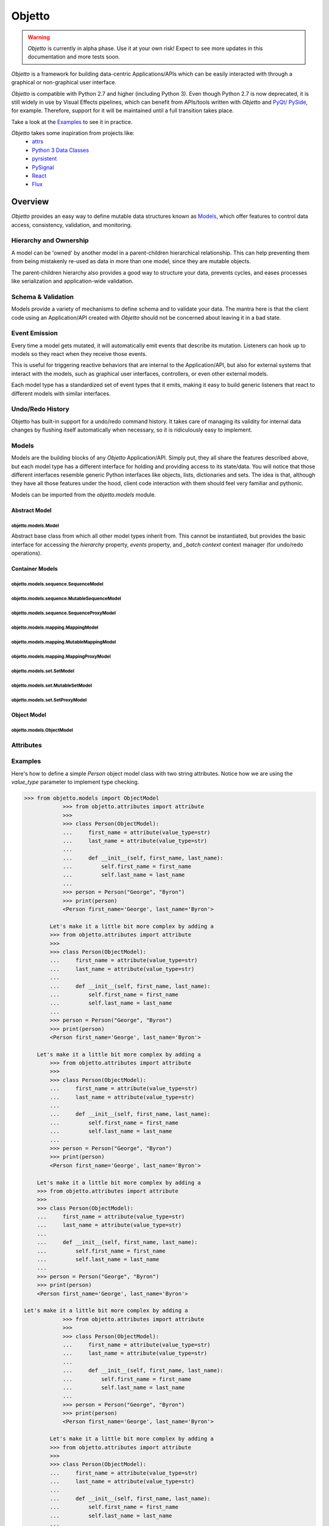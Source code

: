 Objetto
#######

.. warning::
    `Objetto` is currently in alpha phase. Use it at your own risk!
    Expect to see more updates in this documentation and more tests soon.

`Objetto` is a framework for building data-centric Applications/APIs which can be easily
interacted with through a graphical or non-graphical user interface.

`Objetto` is compatible with Python 2.7 and higher (including Python 3).
Even though Python 2.7 is now deprecated, it is still widely in use by Visual Effects
pipelines, which can benefit from APIs/tools written with `Objetto` and
`PyQt <https://riverbankcomputing.com/software/pyqt/intro>`_/
`PySide <https://www.qt.io/qt-for-python>`_, for example. Therefore, support for it will
be maintained until a full transition takes place.

Take a look at the `Examples`_ to see it in practice.

`Objetto` takes some inspiration from projects like:
  - `attrs <https://www.attrs.org/>`_
  - `Python 3 Data Classes <https://docs.python.org/3/library/dataclasses.html>`_
  - `pyrsistent <https://github.com/tobgu/pyrsistent/>`_
  - `PySignal <https://github.com/dgovil/PySignal>`_
  - `React <https://reactjs.org/>`_
  - `Flux <https://facebook.github.io/flux/>`_

Overview
********
`Objetto` provides an easy way to define mutable data structures known as `Models`_,
which offer features to control data access, consistency, validation, and monitoring.

Hierarchy and Ownership
=======================
A model can be 'owned' by another model in a parent-children hierarchical relationship.
This can help preventing them from being mistakenly re-used as data in more than one
model, since they are mutable objects.

The parent-children hierarchy also provides a good way to structure your data, prevents
cycles, and eases processes like serialization and application-wide validation.

Schema & Validation
===================
Models provide a variety of mechanisms to define schema and to validate your data.
The mantra here is that the client code using an Application/API created with `Objetto`
should not be concerned about leaving it in a bad state.

Event Emission
==============
Every time a model gets mutated, it will automatically emit events that describe its
mutation. Listeners can hook up to models so they react when they receive those events.

This is useful for triggering reactive behaviors that are internal to the
Application/API, but also for external systems that interact with the models, such as
graphical user interfaces, controllers, or even other external models.

Each model type has a standardized set of event types that it emits, making it easy
to build generic listeners that react to different models with similar interfaces.

Undo/Redo History
=================
Objetto has built-in support for a undo/redo command history. It takes care of managing
its validity for internal data changes by flushing itself automatically when necessary,
so it is ridiculously easy to implement.

Models
======
Models are the building blocks of any `Objetto` Application/API. Simply put, they all
share the features described above, but each model type has a different interface for
holding and providing access to its state/data. You will notice that those different
interfaces resemble generic Python interfaces like objects, lists, dictionaries and
sets. The idea is that, although they have all those features under the hood, client
code interaction with them should feel very familiar and pythonic.

Models can be imported from the `objetto.models` module.

Abstract Model
--------------

objetto.models.Model
^^^^^^^^^^^^^^^^^^^
Abstract base class from which all other model types inherit from.
This cannot be instantiated, but provides the basic interface for accessing the
`hierarchy` property, `events` property, and `_batch context` context manager
(for undo/redo operations).

Container Models
----------------
objetto.models.sequence.SequenceModel
^^^^^^^^^^^^^^^^^^^^^^^^^^^^^^^^^^^^

objetto.models.sequence.MutableSequenceModel
^^^^^^^^^^^^^^^^^^^^^^^^^^^^^^^^^^^^^^^^^^^

objetto.models.sequence.SequenceProxyModel
^^^^^^^^^^^^^^^^^^^^^^^^^^^^^^^^^^^^^^^^^

objetto.models.mapping.MappingModel
^^^^^^^^^^^^^^^^^^^^^^^^^^^^^^^^^^

objetto.models.mapping.MutableMappingModel
^^^^^^^^^^^^^^^^^^^^^^^^^^^^^^^^^^^^^^^^^

objetto.models.mapping.MappingProxyModel
^^^^^^^^^^^^^^^^^^^^^^^^^^^^^^^^^^^^^^^

objetto.models.set.SetModel
^^^^^^^^^^^^^^^^^^^^^^^^^^

objetto.models.set.MutableSetModel
^^^^^^^^^^^^^^^^^^^^^^^^^^^^^^^^^

objetto.models.set.SetProxyModel
^^^^^^^^^^^^^^^^^^^^^^^^^^^^^^^

Object Model
------------

objetto.models.ObjectModel
^^^^^^^^^^^^^^^^^^^^^^^^^

Attributes
==========


Examples
========
Here's how to define a simple `Person` object model class with two string attributes.
Notice how we are using the `value_type` parameter to implement type checking.

.. code:: python

    >>> from objetto.models import ObjectModel
                >>> from objetto.attributes import attribute
                >>>
                >>> class Person(ObjectModel):
                ...     first_name = attribute(value_type=str)
                ...     last_name = attribute(value_type=str)
                ...
                ...     def __init__(self, first_name, last_name):
                ...         self.first_name = first_name
                ...         self.last_name = last_name
                ...
                >>> person = Person("George", "Byron")
                >>> print(person)
                <Person first_name='George', last_name='Byron'>

            Let's make it a little bit more complex by adding a
            >>> from objetto.attributes import attribute
            >>>
            >>> class Person(ObjectModel):
            ...     first_name = attribute(value_type=str)
            ...     last_name = attribute(value_type=str)
            ...
            ...     def __init__(self, first_name, last_name):
            ...         self.first_name = first_name
            ...         self.last_name = last_name
            ...
            >>> person = Person("George", "Byron")
            >>> print(person)
            <Person first_name='George', last_name='Byron'>

        Let's make it a little bit more complex by adding a
            >>> from objetto.attributes import attribute
            >>>
            >>> class Person(ObjectModel):
            ...     first_name = attribute(value_type=str)
            ...     last_name = attribute(value_type=str)
            ...
            ...     def __init__(self, first_name, last_name):
            ...         self.first_name = first_name
            ...         self.last_name = last_name
            ...
            >>> person = Person("George", "Byron")
            >>> print(person)
            <Person first_name='George', last_name='Byron'>

        Let's make it a little bit more complex by adding a
        >>> from objetto.attributes import attribute
        >>>
        >>> class Person(ObjectModel):
        ...     first_name = attribute(value_type=str)
        ...     last_name = attribute(value_type=str)
        ...
        ...     def __init__(self, first_name, last_name):
        ...         self.first_name = first_name
        ...         self.last_name = last_name
        ...
        >>> person = Person("George", "Byron")
        >>> print(person)
        <Person first_name='George', last_name='Byron'>

    Let's make it a little bit more complex by adding a
                >>> from objetto.attributes import attribute
                >>>
                >>> class Person(ObjectModel):
                ...     first_name = attribute(value_type=str)
                ...     last_name = attribute(value_type=str)
                ...
                ...     def __init__(self, first_name, last_name):
                ...         self.first_name = first_name
                ...         self.last_name = last_name
                ...
                >>> person = Person("George", "Byron")
                >>> print(person)
                <Person first_name='George', last_name='Byron'>

            Let's make it a little bit more complex by adding a
            >>> from objetto.attributes import attribute
            >>>
            >>> class Person(ObjectModel):
            ...     first_name = attribute(value_type=str)
            ...     last_name = attribute(value_type=str)
            ...
            ...     def __init__(self, first_name, last_name):
            ...         self.first_name = first_name
            ...         self.last_name = last_name
            ...
            >>> person = Person("George", "Byron")
            >>> print(person)
            <Person first_name='George', last_name='Byron'>

        Let's make it a little bit more complex by adding a
            >>> from objetto.attributes import attribute
            >>>
            >>> class Person(ObjectModel):
            ...     first_name = attribute(value_type=str)
            ...     last_name = attribute(value_type=str)
            ...
            ...     def __init__(self, first_name, last_name):
            ...         self.first_name = first_name
            ...         self.last_name = last_name
            ...
            >>> person = Person("George", "Byron")
            >>> print(person)
            <Person first_name='George', last_name='Byron'>

        Let's make it a little bit more complex by adding a
        >>> from objetto.attributes import attribute
        >>>
        >>> class Person(ObjectModel):
        ...     first_name = attribute(value_type=str)
        ...     last_name = attribute(value_type=str)
        ...
        ...     def __init__(self, first_name, last_name):
        ...         self.first_name = first_name
        ...         self.last_name = last_name
        ...
        >>> person = Person("George", "Byron")
        >>> print(person)
        <Person first_name='George', last_name='Byron'>

    Let's make it a little bit more complex by adding a
                >>> from objetto.attributes import attribute
                >>>
                >>> class Person(ObjectModel):
                ...     first_name = attribute(value_type=str)
                ...     last_name = attribute(value_type=str)
                ...
                ...     def __init__(self, first_name, last_name):
                ...         self.first_name = first_name
                ...         self.last_name = last_name
                ...
                >>> person = Person("George", "Byron")
                >>> print(person)
                <Person first_name='George', last_name='Byron'>

            Let's make it a little bit more complex by adding a
            >>> from objetto.attributes import attribute
            >>>
            >>> class Person(ObjectModel):
            ...     first_name = attribute(value_type=str)
            ...     last_name = attribute(value_type=str)
            ...
            ...     def __init__(self, first_name, last_name):
            ...         self.first_name = first_name
            ...         self.last_name = last_name
            ...
            >>> person = Person("George", "Byron")
            >>> print(person)
            <Person first_name='George', last_name='Byron'>

        Let's make it a little bit more complex by adding a
            >>> from objetto.attributes import attribute
            >>>
            >>> class Person(ObjectModel):
            ...     first_name = attribute(value_type=str)
            ...     last_name = attribute(value_type=str)
            ...
            ...     def __init__(self, first_name, last_name):
            ...         self.first_name = first_name
            ...         self.last_name = last_name
            ...
            >>> person = Person("George", "Byron")
            >>> print(person)
            <Person first_name='George', last_name='Byron'>

        Let's make it a little bit more complex by adding a
        >>> from objetto.attributes import attribute
        >>>
        >>> class Person(ObjectModel):
        ...     first_name = attribute(value_type=str)
        ...     last_name = attribute(value_type=str)
        ...
        ...     def __init__(self, first_name, last_name):
        ...         self.first_name = first_name
        ...         self.last_name = last_name
        ...
        >>> person = Person("George", "Byron")
        >>> print(person)
        <Person first_name='George', last_name='Byron'>

    Let's make it a little bit more complex by adding a
                >>> from objetto.attributes import attribute
                >>>
                >>> class Person(ObjectModel):
                ...     first_name = attribute(value_type=str)
                ...     last_name = attribute(value_type=str)
                ...
                ...     def __init__(self, first_name, last_name):
                ...         self.first_name = first_name
                ...         self.last_name = last_name
                ...
                >>> person = Person("George", "Byron")
                >>> print(person)
                <Person first_name='George', last_name='Byron'>

            Let's make it a little bit more complex by adding a
            >>> from objetto.attributes import attribute
            >>>
            >>> class Person(ObjectModel):
            ...     first_name = attribute(value_type=str)
            ...     last_name = attribute(value_type=str)
            ...
            ...     def __init__(self, first_name, last_name):
            ...         self.first_name = first_name
            ...         self.last_name = last_name
            ...
            >>> person = Person("George", "Byron")
            >>> print(person)
            <Person first_name='George', last_name='Byron'>

        Let's make it a little bit more complex by adding a
            >>> from objetto.attributes import attribute
            >>>
            >>> class Person(ObjectModel):
            ...     first_name = attribute(value_type=str)
            ...     last_name = attribute(value_type=str)
            ...
            ...     def __init__(self, first_name, last_name):
            ...         self.first_name = first_name
            ...         self.last_name = last_name
            ...
            >>> person = Person("George", "Byron")
            >>> print(person)
            <Person first_name='George', last_name='Byron'>

        Let's make it a little bit more complex by adding a
        >>> from objetto.attributes import attribute
        >>>
        >>> class Person(ObjectModel):
        ...     first_name = attribute(value_type=str)
        ...     last_name = attribute(value_type=str)
        ...
        ...     def __init__(self, first_name, last_name):
        ...         self.first_name = first_name
        ...         self.last_name = last_name
        ...
        >>> person = Person("George", "Byron")
        >>> print(person)
        <Person first_name='George', last_name='Byron'>

    Let's make it a little bit more complex by adding a
                >>> from objetto.attributes import attribute
                >>>
                >>> class Person(ObjectModel):
                ...     first_name = attribute(value_type=str)
                ...     last_name = attribute(value_type=str)
                ...
                ...     def __init__(self, first_name, last_name):
                ...         self.first_name = first_name
                ...         self.last_name = last_name
                ...
                >>> person = Person("George", "Byron")
                >>> print(person)
                <Person first_name='George', last_name='Byron'>

            Let's make it a little bit more complex by adding a
            >>> from objetto.attributes import attribute
            >>>
            >>> class Person(ObjectModel):
            ...     first_name = attribute(value_type=str)
            ...     last_name = attribute(value_type=str)
            ...
            ...     def __init__(self, first_name, last_name):
            ...         self.first_name = first_name
            ...         self.last_name = last_name
            ...
            >>> person = Person("George", "Byron")
            >>> print(person)
            <Person first_name='George', last_name='Byron'>

        Let's make it a little bit more complex by adding a
            >>> from objetto.attributes import attribute
            >>>
            >>> class Person(ObjectModel):
            ...     first_name = attribute(value_type=str)
            ...     last_name = attribute(value_type=str)
            ...
            ...     def __init__(self, first_name, last_name):
            ...         self.first_name = first_name
            ...         self.last_name = last_name
            ...
            >>> person = Person("George", "Byron")
            >>> print(person)
            <Person first_name='George', last_name='Byron'>

        Let's make it a little bit more complex by adding a
        >>> from objetto.attributes import attribute
        >>>
        >>> class Person(ObjectModel):
        ...     first_name = attribute(value_type=str)
        ...     last_name = attribute(value_type=str)
        ...
        ...     def __init__(self, first_name, last_name):
        ...         self.first_name = first_name
        ...         self.last_name = last_name
        ...
        >>> person = Person("George", "Byron")
        >>> print(person)
        <Person first_name='George', last_name='Byron'>

    Let's make it a little bit more complex by adding a
                >>> from objetto.attributes import attribute
                >>>
                >>> class Person(ObjectModel):
                ...     first_name = attribute(value_type=str)
                ...     last_name = attribute(value_type=str)
                ...
                ...     def __init__(self, first_name, last_name):
                ...         self.first_name = first_name
                ...         self.last_name = last_name
                ...
                >>> person = Person("George", "Byron")
                >>> print(person)
                <Person first_name='George', last_name='Byron'>

            Let's make it a little bit more complex by adding a
            >>> from objetto.attributes import attribute
            >>>
            >>> class Person(ObjectModel):
            ...     first_name = attribute(value_type=str)
            ...     last_name = attribute(value_type=str)
            ...
            ...     def __init__(self, first_name, last_name):
            ...         self.first_name = first_name
            ...         self.last_name = last_name
            ...
            >>> person = Person("George", "Byron")
            >>> print(person)
            <Person first_name='George', last_name='Byron'>

        Let's make it a little bit more complex by adding a
            >>> from objetto.attributes import attribute
            >>>
            >>> class Person(ObjectModel):
            ...     first_name = attribute(value_type=str)
            ...     last_name = attribute(value_type=str)
            ...
            ...     def __init__(self, first_name, last_name):
            ...         self.first_name = first_name
            ...         self.last_name = last_name
            ...
            >>> person = Person("George", "Byron")
            >>> print(person)
            <Person first_name='George', last_name='Byron'>

        Let's make it a little bit more complex by adding a
        >>> from objetto.attributes import attribute
        >>>
        >>> class Person(ObjectModel):
        ...     first_name = attribute(value_type=str)
        ...     last_name = attribute(value_type=str)
        ...
        ...     def __init__(self, first_name, last_name):
        ...         self.first_name = first_name
        ...         self.last_name = last_name
        ...
        >>> person = Person("George", "Byron")
        >>> print(person)
        <Person first_name='George', last_name='Byron'>

    Let's make it a little bit more complex by adding a
                >>> from objetto.attributes import attribute
                >>>
                >>> class Person(ObjectModel):
                ...     first_name = attribute(value_type=str)
                ...     last_name = attribute(value_type=str)
                ...
                ...     def __init__(self, first_name, last_name):
                ...         self.first_name = first_name
                ...         self.last_name = last_name
                ...
                >>> person = Person("George", "Byron")
                >>> print(person)
                <Person first_name='George', last_name='Byron'>

            Let's make it a little bit more complex by adding a
            >>> from objetto.attributes import attribute
            >>>
            >>> class Person(ObjectModel):
            ...     first_name = attribute(value_type=str)
            ...     last_name = attribute(value_type=str)
            ...
            ...     def __init__(self, first_name, last_name):
            ...         self.first_name = first_name
            ...         self.last_name = last_name
            ...
            >>> person = Person("George", "Byron")
            >>> print(person)
            <Person first_name='George', last_name='Byron'>

        Let's make it a little bit more complex by adding a
            >>> from objetto.attributes import attribute
            >>>
            >>> class Person(ObjectModel):
            ...     first_name = attribute(value_type=str)
            ...     last_name = attribute(value_type=str)
            ...
            ...     def __init__(self, first_name, last_name):
            ...         self.first_name = first_name
            ...         self.last_name = last_name
            ...
            >>> person = Person("George", "Byron")
            >>> print(person)
            <Person first_name='George', last_name='Byron'>

        Let's make it a little bit more complex by adding a
        >>> from objetto.attributes import attribute
        >>>
        >>> class Person(ObjectModel):
        ...     first_name = attribute(value_type=str)
        ...     last_name = attribute(value_type=str)
        ...
        ...     def __init__(self, first_name, last_name):
        ...         self.first_name = first_name
        ...         self.last_name = last_name
        ...
        >>> person = Person("George", "Byron")
        >>> print(person)
        <Person first_name='George', last_name='Byron'>

    Let's make it a little bit more complex by adding a
            >>> from objetto.attributes import attribute
            >>>
            >>> class Person(ObjectModel):
            ...     first_name = attribute(value_type=str)
            ...     last_name = attribute(value_type=str)
            ...
            ...     def __init__(self, first_name, last_name):
            ...         self.first_name = first_name
            ...         self.last_name = last_name
            ...
            >>> person = Person("George", "Byron")
            >>> print(person)
            <Person first_name='George', last_name='Byron'>

        Let's make it a little bit more complex by adding a
        >>> from objetto.attributes import attribute
        >>>
        >>> class Person(ObjectModel):
        ...     first_name = attribute(value_type=str)
        ...     last_name = attribute(value_type=str)
        ...
        ...     def __init__(self, first_name, last_name):
        ...         self.first_name = first_name
        ...         self.last_name = last_name
        ...
        >>> person = Person("George", "Byron")
        >>> print(person)
        <Person first_name='George', last_name='Byron'>

    Let's make it a little bit more complex by adding a
        >>> from objetto.attributes import attribute
        >>>
        >>> class Person(ObjectModel):
        ...     first_name = attribute(value_type=str)
        ...     last_name = attribute(value_type=str)
        ...
        ...     def __init__(self, first_name, last_name):
        ...         self.first_name = first_name
        ...         self.last_name = last_name
        ...
        >>> person = Person("George", "Byron")
        >>> print(person)
        <Person first_name='George', last_name='Byron'>

    Let's make it a little bit more complex by adding a
    >>> from objetto.attributes import attribute
    >>>
    >>> class Person(ObjectModel):
    ...     first_name = attribute(value_type=str)
    ...     last_name = attribute(value_type=str)
    ...
    ...     def __init__(self, first_name, last_name):
    ...         self.first_name = first_name
    ...         self.last_name = last_name
    ...
    >>> person = Person("George", "Byron")
    >>> print(person)
    <Person first_name='George', last_name='Byron'>

Let's make it a little bit more complex by adding a `full_name` delegated attribute and
a regex validation `value_factory` for `first_name` and `last_name` attributes.

.. code:: python

    >>> from objetto.models import ObjectModel
                >>> from objetto.attributes import attribute, constant_attribute, dependencies
                >>> from objetto.factories import regex_match
                >>>
                >>> NAME_REGEX = r"^[A-Z][a-zA-Z]*$"
                >>>
                >>> class Person(ObjectModel):
                ...     first_name = attribute(value_factory=regex_match(NAME_REGEX))
                ...     last_name = attribute(value_factory=regex_match(NAME_REGEX))
                ...     full_name = attribute(value_type=str, delegated=True)
                ...
                ...     @full_name.getter
                ...     @dependencies(gets=(first_name, last_name))
                ...     def full_name(self):
                ...         return " ".join((self.first_name, self.last_name))
                ...
                ...     @full_name.setter
                ...     @dependencies(sets=(first_name, last_name))
                ...     def full_name(self, full_name):
                ...         self.first_name, self.last_name = full_name.split()
                ...
                ...     def __init__(self, full_name):
                ...         self.full_name = full_name
                ...
                >>> person = Person("George Byron")
                >>> print(person)
                <Person first_name='George', full_name='George Byron', last_name='Byron'>
                >>>
                >>> person.first_name = "Ada"
                >>> print(person)
                <Person first_name='Ada', full_name='Ada Byron', last_name='Byron'>
                >>>
                >>> person.full_name = "Ada Lovelace"
                >>> print(person)
                <Person first_name='Ada', full_name='Ada Lovelace', last_name='Lovelace'>

            Now, let's start creating a hierarchy of models by creating the class
            >>> from objetto.attributes import attribute, constant_attribute, dependencies
            >>> from objetto.factories import regex_match
            >>>
            >>> NAME_REGEX = r"^[A-Z][a-zA-Z]*$"
            >>>
            >>> class Person(ObjectModel):
            ...     first_name = attribute(value_factory=regex_match(NAME_REGEX))
            ...     last_name = attribute(value_factory=regex_match(NAME_REGEX))
            ...     full_name = attribute(value_type=str, delegated=True)
            ...
            ...     @full_name.getter
            ...     @dependencies(gets=(first_name, last_name))
            ...     def full_name(self):
            ...         return " ".join((self.first_name, self.last_name))
            ...
            ...     @full_name.setter
            ...     @dependencies(sets=(first_name, last_name))
            ...     def full_name(self, full_name):
            ...         self.first_name, self.last_name = full_name.split()
            ...
            ...     def __init__(self, full_name):
            ...         self.full_name = full_name
            ...
            >>> person = Person("George Byron")
            >>> print(person)
            <Person first_name='George', full_name='George Byron', last_name='Byron'>
            >>>
            >>> person.first_name = "Ada"
            >>> print(person)
            <Person first_name='Ada', full_name='Ada Byron', last_name='Byron'>
            >>>
            >>> person.full_name = "Ada Lovelace"
            >>> print(person)
            <Person first_name='Ada', full_name='Ada Lovelace', last_name='Lovelace'>

        Now, let's start creating a hierarchy of models by creating the class
            >>> from objetto.attributes import attribute, constant_attribute, dependencies
            >>> from objetto.factories import regex_match
            >>>
            >>> NAME_REGEX = r"^[A-Z][a-zA-Z]*$"
            >>>
            >>> class Person(ObjectModel):
            ...     first_name = attribute(value_factory=regex_match(NAME_REGEX))
            ...     last_name = attribute(value_factory=regex_match(NAME_REGEX))
            ...     full_name = attribute(value_type=str, delegated=True)
            ...
            ...     @full_name.getter
            ...     @dependencies(gets=(first_name, last_name))
            ...     def full_name(self):
            ...         return " ".join((self.first_name, self.last_name))
            ...
            ...     @full_name.setter
            ...     @dependencies(sets=(first_name, last_name))
            ...     def full_name(self, full_name):
            ...         self.first_name, self.last_name = full_name.split()
            ...
            ...     def __init__(self, full_name):
            ...         self.full_name = full_name
            ...
            >>> person = Person("George Byron")
            >>> print(person)
            <Person first_name='George', full_name='George Byron', last_name='Byron'>
            >>>
            >>> person.first_name = "Ada"
            >>> print(person)
            <Person first_name='Ada', full_name='Ada Byron', last_name='Byron'>
            >>>
            >>> person.full_name = "Ada Lovelace"
            >>> print(person)
            <Person first_name='Ada', full_name='Ada Lovelace', last_name='Lovelace'>

        Now, let's start creating a hierarchy of models by creating the class
        >>> from objetto.attributes import attribute, constant_attribute, dependencies
        >>> from objetto.factories import regex_match
        >>>
        >>> NAME_REGEX = r"^[A-Z][a-zA-Z]*$"
        >>>
        >>> class Person(ObjectModel):
        ...     first_name = attribute(value_factory=regex_match(NAME_REGEX))
        ...     last_name = attribute(value_factory=regex_match(NAME_REGEX))
        ...     full_name = attribute(value_type=str, delegated=True)
        ...
        ...     @full_name.getter
        ...     @dependencies(gets=(first_name, last_name))
        ...     def full_name(self):
        ...         return " ".join((self.first_name, self.last_name))
        ...
        ...     @full_name.setter
        ...     @dependencies(sets=(first_name, last_name))
        ...     def full_name(self, full_name):
        ...         self.first_name, self.last_name = full_name.split()
        ...
        ...     def __init__(self, full_name):
        ...         self.full_name = full_name
        ...
        >>> person = Person("George Byron")
        >>> print(person)
        <Person first_name='George', full_name='George Byron', last_name='Byron'>
        >>>
        >>> person.first_name = "Ada"
        >>> print(person)
        <Person first_name='Ada', full_name='Ada Byron', last_name='Byron'>
        >>>
        >>> person.full_name = "Ada Lovelace"
        >>> print(person)
        <Person first_name='Ada', full_name='Ada Lovelace', last_name='Lovelace'>

    Now, let's start creating a hierarchy of models by creating the class
                >>> from objetto.attributes import attribute, constant_attribute, dependencies
                >>> from objetto.factories import regex_match
                >>>
                >>> NAME_REGEX = r"^[A-Z][a-zA-Z]*$"
                >>>
                >>> class Person(ObjectModel):
                ...     first_name = attribute(value_factory=regex_match(NAME_REGEX))
                ...     last_name = attribute(value_factory=regex_match(NAME_REGEX))
                ...     full_name = attribute(value_type=str, delegated=True)
                ...
                ...     @full_name.getter
                ...     @dependencies(gets=(first_name, last_name))
                ...     def full_name(self):
                ...         return " ".join((self.first_name, self.last_name))
                ...
                ...     @full_name.setter
                ...     @dependencies(sets=(first_name, last_name))
                ...     def full_name(self, full_name):
                ...         self.first_name, self.last_name = full_name.split()
                ...
                ...     def __init__(self, full_name):
                ...         self.full_name = full_name
                ...
                >>> person = Person("George Byron")
                >>> print(person)
                <Person first_name='George', full_name='George Byron', last_name='Byron'>
                >>>
                >>> person.first_name = "Ada"
                >>> print(person)
                <Person first_name='Ada', full_name='Ada Byron', last_name='Byron'>
                >>>
                >>> person.full_name = "Ada Lovelace"
                >>> print(person)
                <Person first_name='Ada', full_name='Ada Lovelace', last_name='Lovelace'>

            Now, let's start creating a hierarchy of models by creating the class
            >>> from objetto.attributes import attribute, constant_attribute, dependencies
            >>> from objetto.factories import regex_match
            >>>
            >>> NAME_REGEX = r"^[A-Z][a-zA-Z]*$"
            >>>
            >>> class Person(ObjectModel):
            ...     first_name = attribute(value_factory=regex_match(NAME_REGEX))
            ...     last_name = attribute(value_factory=regex_match(NAME_REGEX))
            ...     full_name = attribute(value_type=str, delegated=True)
            ...
            ...     @full_name.getter
            ...     @dependencies(gets=(first_name, last_name))
            ...     def full_name(self):
            ...         return " ".join((self.first_name, self.last_name))
            ...
            ...     @full_name.setter
            ...     @dependencies(sets=(first_name, last_name))
            ...     def full_name(self, full_name):
            ...         self.first_name, self.last_name = full_name.split()
            ...
            ...     def __init__(self, full_name):
            ...         self.full_name = full_name
            ...
            >>> person = Person("George Byron")
            >>> print(person)
            <Person first_name='George', full_name='George Byron', last_name='Byron'>
            >>>
            >>> person.first_name = "Ada"
            >>> print(person)
            <Person first_name='Ada', full_name='Ada Byron', last_name='Byron'>
            >>>
            >>> person.full_name = "Ada Lovelace"
            >>> print(person)
            <Person first_name='Ada', full_name='Ada Lovelace', last_name='Lovelace'>

        Now, let's start creating a hierarchy of models by creating the class
            >>> from objetto.attributes import attribute, constant_attribute, dependencies
            >>> from objetto.factories import regex_match
            >>>
            >>> NAME_REGEX = r"^[A-Z][a-zA-Z]*$"
            >>>
            >>> class Person(ObjectModel):
            ...     first_name = attribute(value_factory=regex_match(NAME_REGEX))
            ...     last_name = attribute(value_factory=regex_match(NAME_REGEX))
            ...     full_name = attribute(value_type=str, delegated=True)
            ...
            ...     @full_name.getter
            ...     @dependencies(gets=(first_name, last_name))
            ...     def full_name(self):
            ...         return " ".join((self.first_name, self.last_name))
            ...
            ...     @full_name.setter
            ...     @dependencies(sets=(first_name, last_name))
            ...     def full_name(self, full_name):
            ...         self.first_name, self.last_name = full_name.split()
            ...
            ...     def __init__(self, full_name):
            ...         self.full_name = full_name
            ...
            >>> person = Person("George Byron")
            >>> print(person)
            <Person first_name='George', full_name='George Byron', last_name='Byron'>
            >>>
            >>> person.first_name = "Ada"
            >>> print(person)
            <Person first_name='Ada', full_name='Ada Byron', last_name='Byron'>
            >>>
            >>> person.full_name = "Ada Lovelace"
            >>> print(person)
            <Person first_name='Ada', full_name='Ada Lovelace', last_name='Lovelace'>

        Now, let's start creating a hierarchy of models by creating the class
        >>> from objetto.attributes import attribute, constant_attribute, dependencies
        >>> from objetto.factories import regex_match
        >>>
        >>> NAME_REGEX = r"^[A-Z][a-zA-Z]*$"
        >>>
        >>> class Person(ObjectModel):
        ...     first_name = attribute(value_factory=regex_match(NAME_REGEX))
        ...     last_name = attribute(value_factory=regex_match(NAME_REGEX))
        ...     full_name = attribute(value_type=str, delegated=True)
        ...
        ...     @full_name.getter
        ...     @dependencies(gets=(first_name, last_name))
        ...     def full_name(self):
        ...         return " ".join((self.first_name, self.last_name))
        ...
        ...     @full_name.setter
        ...     @dependencies(sets=(first_name, last_name))
        ...     def full_name(self, full_name):
        ...         self.first_name, self.last_name = full_name.split()
        ...
        ...     def __init__(self, full_name):
        ...         self.full_name = full_name
        ...
        >>> person = Person("George Byron")
        >>> print(person)
        <Person first_name='George', full_name='George Byron', last_name='Byron'>
        >>>
        >>> person.first_name = "Ada"
        >>> print(person)
        <Person first_name='Ada', full_name='Ada Byron', last_name='Byron'>
        >>>
        >>> person.full_name = "Ada Lovelace"
        >>> print(person)
        <Person first_name='Ada', full_name='Ada Lovelace', last_name='Lovelace'>

    Now, let's start creating a hierarchy of models by creating the class
                >>> from objetto.attributes import attribute, constant_attribute, dependencies
                >>> from objetto.factories import regex_match
                >>>
                >>> NAME_REGEX = r"^[A-Z][a-zA-Z]*$"
                >>>
                >>> class Person(ObjectModel):
                ...     first_name = attribute(value_factory=regex_match(NAME_REGEX))
                ...     last_name = attribute(value_factory=regex_match(NAME_REGEX))
                ...     full_name = attribute(value_type=str, delegated=True)
                ...
                ...     @full_name.getter
                ...     @dependencies(gets=(first_name, last_name))
                ...     def full_name(self):
                ...         return " ".join((self.first_name, self.last_name))
                ...
                ...     @full_name.setter
                ...     @dependencies(sets=(first_name, last_name))
                ...     def full_name(self, full_name):
                ...         self.first_name, self.last_name = full_name.split()
                ...
                ...     def __init__(self, full_name):
                ...         self.full_name = full_name
                ...
                >>> person = Person("George Byron")
                >>> print(person)
                <Person first_name='George', full_name='George Byron', last_name='Byron'>
                >>>
                >>> person.first_name = "Ada"
                >>> print(person)
                <Person first_name='Ada', full_name='Ada Byron', last_name='Byron'>
                >>>
                >>> person.full_name = "Ada Lovelace"
                >>> print(person)
                <Person first_name='Ada', full_name='Ada Lovelace', last_name='Lovelace'>

            Now, let's start creating a hierarchy of models by creating the class
            >>> from objetto.attributes import attribute, constant_attribute, dependencies
            >>> from objetto.factories import regex_match
            >>>
            >>> NAME_REGEX = r"^[A-Z][a-zA-Z]*$"
            >>>
            >>> class Person(ObjectModel):
            ...     first_name = attribute(value_factory=regex_match(NAME_REGEX))
            ...     last_name = attribute(value_factory=regex_match(NAME_REGEX))
            ...     full_name = attribute(value_type=str, delegated=True)
            ...
            ...     @full_name.getter
            ...     @dependencies(gets=(first_name, last_name))
            ...     def full_name(self):
            ...         return " ".join((self.first_name, self.last_name))
            ...
            ...     @full_name.setter
            ...     @dependencies(sets=(first_name, last_name))
            ...     def full_name(self, full_name):
            ...         self.first_name, self.last_name = full_name.split()
            ...
            ...     def __init__(self, full_name):
            ...         self.full_name = full_name
            ...
            >>> person = Person("George Byron")
            >>> print(person)
            <Person first_name='George', full_name='George Byron', last_name='Byron'>
            >>>
            >>> person.first_name = "Ada"
            >>> print(person)
            <Person first_name='Ada', full_name='Ada Byron', last_name='Byron'>
            >>>
            >>> person.full_name = "Ada Lovelace"
            >>> print(person)
            <Person first_name='Ada', full_name='Ada Lovelace', last_name='Lovelace'>

        Now, let's start creating a hierarchy of models by creating the class
            >>> from objetto.attributes import attribute, constant_attribute, dependencies
            >>> from objetto.factories import regex_match
            >>>
            >>> NAME_REGEX = r"^[A-Z][a-zA-Z]*$"
            >>>
            >>> class Person(ObjectModel):
            ...     first_name = attribute(value_factory=regex_match(NAME_REGEX))
            ...     last_name = attribute(value_factory=regex_match(NAME_REGEX))
            ...     full_name = attribute(value_type=str, delegated=True)
            ...
            ...     @full_name.getter
            ...     @dependencies(gets=(first_name, last_name))
            ...     def full_name(self):
            ...         return " ".join((self.first_name, self.last_name))
            ...
            ...     @full_name.setter
            ...     @dependencies(sets=(first_name, last_name))
            ...     def full_name(self, full_name):
            ...         self.first_name, self.last_name = full_name.split()
            ...
            ...     def __init__(self, full_name):
            ...         self.full_name = full_name
            ...
            >>> person = Person("George Byron")
            >>> print(person)
            <Person first_name='George', full_name='George Byron', last_name='Byron'>
            >>>
            >>> person.first_name = "Ada"
            >>> print(person)
            <Person first_name='Ada', full_name='Ada Byron', last_name='Byron'>
            >>>
            >>> person.full_name = "Ada Lovelace"
            >>> print(person)
            <Person first_name='Ada', full_name='Ada Lovelace', last_name='Lovelace'>

        Now, let's start creating a hierarchy of models by creating the class
        >>> from objetto.attributes import attribute, constant_attribute, dependencies
        >>> from objetto.factories import regex_match
        >>>
        >>> NAME_REGEX = r"^[A-Z][a-zA-Z]*$"
        >>>
        >>> class Person(ObjectModel):
        ...     first_name = attribute(value_factory=regex_match(NAME_REGEX))
        ...     last_name = attribute(value_factory=regex_match(NAME_REGEX))
        ...     full_name = attribute(value_type=str, delegated=True)
        ...
        ...     @full_name.getter
        ...     @dependencies(gets=(first_name, last_name))
        ...     def full_name(self):
        ...         return " ".join((self.first_name, self.last_name))
        ...
        ...     @full_name.setter
        ...     @dependencies(sets=(first_name, last_name))
        ...     def full_name(self, full_name):
        ...         self.first_name, self.last_name = full_name.split()
        ...
        ...     def __init__(self, full_name):
        ...         self.full_name = full_name
        ...
        >>> person = Person("George Byron")
        >>> print(person)
        <Person first_name='George', full_name='George Byron', last_name='Byron'>
        >>>
        >>> person.first_name = "Ada"
        >>> print(person)
        <Person first_name='Ada', full_name='Ada Byron', last_name='Byron'>
        >>>
        >>> person.full_name = "Ada Lovelace"
        >>> print(person)
        <Person first_name='Ada', full_name='Ada Lovelace', last_name='Lovelace'>

    Now, let's start creating a hierarchy of models by creating the class
                >>> from objetto.attributes import attribute, constant_attribute, dependencies
                >>> from objetto.factories import regex_match
                >>>
                >>> NAME_REGEX = r"^[A-Z][a-zA-Z]*$"
                >>>
                >>> class Person(ObjectModel):
                ...     first_name = attribute(value_factory=regex_match(NAME_REGEX))
                ...     last_name = attribute(value_factory=regex_match(NAME_REGEX))
                ...     full_name = attribute(value_type=str, delegated=True)
                ...
                ...     @full_name.getter
                ...     @dependencies(gets=(first_name, last_name))
                ...     def full_name(self):
                ...         return " ".join((self.first_name, self.last_name))
                ...
                ...     @full_name.setter
                ...     @dependencies(sets=(first_name, last_name))
                ...     def full_name(self, full_name):
                ...         self.first_name, self.last_name = full_name.split()
                ...
                ...     def __init__(self, full_name):
                ...         self.full_name = full_name
                ...
                >>> person = Person("George Byron")
                >>> print(person)
                <Person first_name='George', full_name='George Byron', last_name='Byron'>
                >>>
                >>> person.first_name = "Ada"
                >>> print(person)
                <Person first_name='Ada', full_name='Ada Byron', last_name='Byron'>
                >>>
                >>> person.full_name = "Ada Lovelace"
                >>> print(person)
                <Person first_name='Ada', full_name='Ada Lovelace', last_name='Lovelace'>

            Now, let's start creating a hierarchy of models by creating the class
            >>> from objetto.attributes import attribute, constant_attribute, dependencies
            >>> from objetto.factories import regex_match
            >>>
            >>> NAME_REGEX = r"^[A-Z][a-zA-Z]*$"
            >>>
            >>> class Person(ObjectModel):
            ...     first_name = attribute(value_factory=regex_match(NAME_REGEX))
            ...     last_name = attribute(value_factory=regex_match(NAME_REGEX))
            ...     full_name = attribute(value_type=str, delegated=True)
            ...
            ...     @full_name.getter
            ...     @dependencies(gets=(first_name, last_name))
            ...     def full_name(self):
            ...         return " ".join((self.first_name, self.last_name))
            ...
            ...     @full_name.setter
            ...     @dependencies(sets=(first_name, last_name))
            ...     def full_name(self, full_name):
            ...         self.first_name, self.last_name = full_name.split()
            ...
            ...     def __init__(self, full_name):
            ...         self.full_name = full_name
            ...
            >>> person = Person("George Byron")
            >>> print(person)
            <Person first_name='George', full_name='George Byron', last_name='Byron'>
            >>>
            >>> person.first_name = "Ada"
            >>> print(person)
            <Person first_name='Ada', full_name='Ada Byron', last_name='Byron'>
            >>>
            >>> person.full_name = "Ada Lovelace"
            >>> print(person)
            <Person first_name='Ada', full_name='Ada Lovelace', last_name='Lovelace'>

        Now, let's start creating a hierarchy of models by creating the class
            >>> from objetto.attributes import attribute, constant_attribute, dependencies
            >>> from objetto.factories import regex_match
            >>>
            >>> NAME_REGEX = r"^[A-Z][a-zA-Z]*$"
            >>>
            >>> class Person(ObjectModel):
            ...     first_name = attribute(value_factory=regex_match(NAME_REGEX))
            ...     last_name = attribute(value_factory=regex_match(NAME_REGEX))
            ...     full_name = attribute(value_type=str, delegated=True)
            ...
            ...     @full_name.getter
            ...     @dependencies(gets=(first_name, last_name))
            ...     def full_name(self):
            ...         return " ".join((self.first_name, self.last_name))
            ...
            ...     @full_name.setter
            ...     @dependencies(sets=(first_name, last_name))
            ...     def full_name(self, full_name):
            ...         self.first_name, self.last_name = full_name.split()
            ...
            ...     def __init__(self, full_name):
            ...         self.full_name = full_name
            ...
            >>> person = Person("George Byron")
            >>> print(person)
            <Person first_name='George', full_name='George Byron', last_name='Byron'>
            >>>
            >>> person.first_name = "Ada"
            >>> print(person)
            <Person first_name='Ada', full_name='Ada Byron', last_name='Byron'>
            >>>
            >>> person.full_name = "Ada Lovelace"
            >>> print(person)
            <Person first_name='Ada', full_name='Ada Lovelace', last_name='Lovelace'>

        Now, let's start creating a hierarchy of models by creating the class
        >>> from objetto.attributes import attribute, constant_attribute, dependencies
        >>> from objetto.factories import regex_match
        >>>
        >>> NAME_REGEX = r"^[A-Z][a-zA-Z]*$"
        >>>
        >>> class Person(ObjectModel):
        ...     first_name = attribute(value_factory=regex_match(NAME_REGEX))
        ...     last_name = attribute(value_factory=regex_match(NAME_REGEX))
        ...     full_name = attribute(value_type=str, delegated=True)
        ...
        ...     @full_name.getter
        ...     @dependencies(gets=(first_name, last_name))
        ...     def full_name(self):
        ...         return " ".join((self.first_name, self.last_name))
        ...
        ...     @full_name.setter
        ...     @dependencies(sets=(first_name, last_name))
        ...     def full_name(self, full_name):
        ...         self.first_name, self.last_name = full_name.split()
        ...
        ...     def __init__(self, full_name):
        ...         self.full_name = full_name
        ...
        >>> person = Person("George Byron")
        >>> print(person)
        <Person first_name='George', full_name='George Byron', last_name='Byron'>
        >>>
        >>> person.first_name = "Ada"
        >>> print(person)
        <Person first_name='Ada', full_name='Ada Byron', last_name='Byron'>
        >>>
        >>> person.full_name = "Ada Lovelace"
        >>> print(person)
        <Person first_name='Ada', full_name='Ada Lovelace', last_name='Lovelace'>

    Now, let's start creating a hierarchy of models by creating the class
                >>> from objetto.attributes import attribute, constant_attribute, dependencies
                >>> from objetto.factories import regex_match
                >>>
                >>> NAME_REGEX = r"^[A-Z][a-zA-Z]*$"
                >>>
                >>> class Person(ObjectModel):
                ...     first_name = attribute(value_factory=regex_match(NAME_REGEX))
                ...     last_name = attribute(value_factory=regex_match(NAME_REGEX))
                ...     full_name = attribute(value_type=str, delegated=True)
                ...
                ...     @full_name.getter
                ...     @dependencies(gets=(first_name, last_name))
                ...     def full_name(self):
                ...         return " ".join((self.first_name, self.last_name))
                ...
                ...     @full_name.setter
                ...     @dependencies(sets=(first_name, last_name))
                ...     def full_name(self, full_name):
                ...         self.first_name, self.last_name = full_name.split()
                ...
                ...     def __init__(self, full_name):
                ...         self.full_name = full_name
                ...
                >>> person = Person("George Byron")
                >>> print(person)
                <Person first_name='George', full_name='George Byron', last_name='Byron'>
                >>>
                >>> person.first_name = "Ada"
                >>> print(person)
                <Person first_name='Ada', full_name='Ada Byron', last_name='Byron'>
                >>>
                >>> person.full_name = "Ada Lovelace"
                >>> print(person)
                <Person first_name='Ada', full_name='Ada Lovelace', last_name='Lovelace'>

            Now, let's start creating a hierarchy of models by creating the class
            >>> from objetto.attributes import attribute, constant_attribute, dependencies
            >>> from objetto.factories import regex_match
            >>>
            >>> NAME_REGEX = r"^[A-Z][a-zA-Z]*$"
            >>>
            >>> class Person(ObjectModel):
            ...     first_name = attribute(value_factory=regex_match(NAME_REGEX))
            ...     last_name = attribute(value_factory=regex_match(NAME_REGEX))
            ...     full_name = attribute(value_type=str, delegated=True)
            ...
            ...     @full_name.getter
            ...     @dependencies(gets=(first_name, last_name))
            ...     def full_name(self):
            ...         return " ".join((self.first_name, self.last_name))
            ...
            ...     @full_name.setter
            ...     @dependencies(sets=(first_name, last_name))
            ...     def full_name(self, full_name):
            ...         self.first_name, self.last_name = full_name.split()
            ...
            ...     def __init__(self, full_name):
            ...         self.full_name = full_name
            ...
            >>> person = Person("George Byron")
            >>> print(person)
            <Person first_name='George', full_name='George Byron', last_name='Byron'>
            >>>
            >>> person.first_name = "Ada"
            >>> print(person)
            <Person first_name='Ada', full_name='Ada Byron', last_name='Byron'>
            >>>
            >>> person.full_name = "Ada Lovelace"
            >>> print(person)
            <Person first_name='Ada', full_name='Ada Lovelace', last_name='Lovelace'>

        Now, let's start creating a hierarchy of models by creating the class
            >>> from objetto.attributes import attribute, constant_attribute, dependencies
            >>> from objetto.factories import regex_match
            >>>
            >>> NAME_REGEX = r"^[A-Z][a-zA-Z]*$"
            >>>
            >>> class Person(ObjectModel):
            ...     first_name = attribute(value_factory=regex_match(NAME_REGEX))
            ...     last_name = attribute(value_factory=regex_match(NAME_REGEX))
            ...     full_name = attribute(value_type=str, delegated=True)
            ...
            ...     @full_name.getter
            ...     @dependencies(gets=(first_name, last_name))
            ...     def full_name(self):
            ...         return " ".join((self.first_name, self.last_name))
            ...
            ...     @full_name.setter
            ...     @dependencies(sets=(first_name, last_name))
            ...     def full_name(self, full_name):
            ...         self.first_name, self.last_name = full_name.split()
            ...
            ...     def __init__(self, full_name):
            ...         self.full_name = full_name
            ...
            >>> person = Person("George Byron")
            >>> print(person)
            <Person first_name='George', full_name='George Byron', last_name='Byron'>
            >>>
            >>> person.first_name = "Ada"
            >>> print(person)
            <Person first_name='Ada', full_name='Ada Byron', last_name='Byron'>
            >>>
            >>> person.full_name = "Ada Lovelace"
            >>> print(person)
            <Person first_name='Ada', full_name='Ada Lovelace', last_name='Lovelace'>

        Now, let's start creating a hierarchy of models by creating the class
        >>> from objetto.attributes import attribute, constant_attribute, dependencies
        >>> from objetto.factories import regex_match
        >>>
        >>> NAME_REGEX = r"^[A-Z][a-zA-Z]*$"
        >>>
        >>> class Person(ObjectModel):
        ...     first_name = attribute(value_factory=regex_match(NAME_REGEX))
        ...     last_name = attribute(value_factory=regex_match(NAME_REGEX))
        ...     full_name = attribute(value_type=str, delegated=True)
        ...
        ...     @full_name.getter
        ...     @dependencies(gets=(first_name, last_name))
        ...     def full_name(self):
        ...         return " ".join((self.first_name, self.last_name))
        ...
        ...     @full_name.setter
        ...     @dependencies(sets=(first_name, last_name))
        ...     def full_name(self, full_name):
        ...         self.first_name, self.last_name = full_name.split()
        ...
        ...     def __init__(self, full_name):
        ...         self.full_name = full_name
        ...
        >>> person = Person("George Byron")
        >>> print(person)
        <Person first_name='George', full_name='George Byron', last_name='Byron'>
        >>>
        >>> person.first_name = "Ada"
        >>> print(person)
        <Person first_name='Ada', full_name='Ada Byron', last_name='Byron'>
        >>>
        >>> person.full_name = "Ada Lovelace"
        >>> print(person)
        <Person first_name='Ada', full_name='Ada Lovelace', last_name='Lovelace'>

    Now, let's start creating a hierarchy of models by creating the class
                >>> from objetto.attributes import attribute, constant_attribute, dependencies
                >>> from objetto.factories import regex_match
                >>>
                >>> NAME_REGEX = r"^[A-Z][a-zA-Z]*$"
                >>>
                >>> class Person(ObjectModel):
                ...     first_name = attribute(value_factory=regex_match(NAME_REGEX))
                ...     last_name = attribute(value_factory=regex_match(NAME_REGEX))
                ...     full_name = attribute(value_type=str, delegated=True)
                ...
                ...     @full_name.getter
                ...     @dependencies(gets=(first_name, last_name))
                ...     def full_name(self):
                ...         return " ".join((self.first_name, self.last_name))
                ...
                ...     @full_name.setter
                ...     @dependencies(sets=(first_name, last_name))
                ...     def full_name(self, full_name):
                ...         self.first_name, self.last_name = full_name.split()
                ...
                ...     def __init__(self, full_name):
                ...         self.full_name = full_name
                ...
                >>> person = Person("George Byron")
                >>> print(person)
                <Person first_name='George', full_name='George Byron', last_name='Byron'>
                >>>
                >>> person.first_name = "Ada"
                >>> print(person)
                <Person first_name='Ada', full_name='Ada Byron', last_name='Byron'>
                >>>
                >>> person.full_name = "Ada Lovelace"
                >>> print(person)
                <Person first_name='Ada', full_name='Ada Lovelace', last_name='Lovelace'>

            Now, let's start creating a hierarchy of models by creating the class
            >>> from objetto.attributes import attribute, constant_attribute, dependencies
            >>> from objetto.factories import regex_match
            >>>
            >>> NAME_REGEX = r"^[A-Z][a-zA-Z]*$"
            >>>
            >>> class Person(ObjectModel):
            ...     first_name = attribute(value_factory=regex_match(NAME_REGEX))
            ...     last_name = attribute(value_factory=regex_match(NAME_REGEX))
            ...     full_name = attribute(value_type=str, delegated=True)
            ...
            ...     @full_name.getter
            ...     @dependencies(gets=(first_name, last_name))
            ...     def full_name(self):
            ...         return " ".join((self.first_name, self.last_name))
            ...
            ...     @full_name.setter
            ...     @dependencies(sets=(first_name, last_name))
            ...     def full_name(self, full_name):
            ...         self.first_name, self.last_name = full_name.split()
            ...
            ...     def __init__(self, full_name):
            ...         self.full_name = full_name
            ...
            >>> person = Person("George Byron")
            >>> print(person)
            <Person first_name='George', full_name='George Byron', last_name='Byron'>
            >>>
            >>> person.first_name = "Ada"
            >>> print(person)
            <Person first_name='Ada', full_name='Ada Byron', last_name='Byron'>
            >>>
            >>> person.full_name = "Ada Lovelace"
            >>> print(person)
            <Person first_name='Ada', full_name='Ada Lovelace', last_name='Lovelace'>

        Now, let's start creating a hierarchy of models by creating the class
            >>> from objetto.attributes import attribute, constant_attribute, dependencies
            >>> from objetto.factories import regex_match
            >>>
            >>> NAME_REGEX = r"^[A-Z][a-zA-Z]*$"
            >>>
            >>> class Person(ObjectModel):
            ...     first_name = attribute(value_factory=regex_match(NAME_REGEX))
            ...     last_name = attribute(value_factory=regex_match(NAME_REGEX))
            ...     full_name = attribute(value_type=str, delegated=True)
            ...
            ...     @full_name.getter
            ...     @dependencies(gets=(first_name, last_name))
            ...     def full_name(self):
            ...         return " ".join((self.first_name, self.last_name))
            ...
            ...     @full_name.setter
            ...     @dependencies(sets=(first_name, last_name))
            ...     def full_name(self, full_name):
            ...         self.first_name, self.last_name = full_name.split()
            ...
            ...     def __init__(self, full_name):
            ...         self.full_name = full_name
            ...
            >>> person = Person("George Byron")
            >>> print(person)
            <Person first_name='George', full_name='George Byron', last_name='Byron'>
            >>>
            >>> person.first_name = "Ada"
            >>> print(person)
            <Person first_name='Ada', full_name='Ada Byron', last_name='Byron'>
            >>>
            >>> person.full_name = "Ada Lovelace"
            >>> print(person)
            <Person first_name='Ada', full_name='Ada Lovelace', last_name='Lovelace'>

        Now, let's start creating a hierarchy of models by creating the class
        >>> from objetto.attributes import attribute, constant_attribute, dependencies
        >>> from objetto.factories import regex_match
        >>>
        >>> NAME_REGEX = r"^[A-Z][a-zA-Z]*$"
        >>>
        >>> class Person(ObjectModel):
        ...     first_name = attribute(value_factory=regex_match(NAME_REGEX))
        ...     last_name = attribute(value_factory=regex_match(NAME_REGEX))
        ...     full_name = attribute(value_type=str, delegated=True)
        ...
        ...     @full_name.getter
        ...     @dependencies(gets=(first_name, last_name))
        ...     def full_name(self):
        ...         return " ".join((self.first_name, self.last_name))
        ...
        ...     @full_name.setter
        ...     @dependencies(sets=(first_name, last_name))
        ...     def full_name(self, full_name):
        ...         self.first_name, self.last_name = full_name.split()
        ...
        ...     def __init__(self, full_name):
        ...         self.full_name = full_name
        ...
        >>> person = Person("George Byron")
        >>> print(person)
        <Person first_name='George', full_name='George Byron', last_name='Byron'>
        >>>
        >>> person.first_name = "Ada"
        >>> print(person)
        <Person first_name='Ada', full_name='Ada Byron', last_name='Byron'>
        >>>
        >>> person.full_name = "Ada Lovelace"
        >>> print(person)
        <Person first_name='Ada', full_name='Ada Lovelace', last_name='Lovelace'>

    Now, let's start creating a hierarchy of models by creating the class
                >>> from objetto.attributes import attribute, constant_attribute, dependencies
                >>> from objetto.factories import regex_match
                >>>
                >>> NAME_REGEX = r"^[A-Z][a-zA-Z]*$"
                >>>
                >>> class Person(ObjectModel):
                ...     first_name = attribute(value_factory=regex_match(NAME_REGEX))
                ...     last_name = attribute(value_factory=regex_match(NAME_REGEX))
                ...     full_name = attribute(value_type=str, delegated=True)
                ...
                ...     @full_name.getter
                ...     @dependencies(gets=(first_name, last_name))
                ...     def full_name(self):
                ...         return " ".join((self.first_name, self.last_name))
                ...
                ...     @full_name.setter
                ...     @dependencies(sets=(first_name, last_name))
                ...     def full_name(self, full_name):
                ...         self.first_name, self.last_name = full_name.split()
                ...
                ...     def __init__(self, full_name):
                ...         self.full_name = full_name
                ...
                >>> person = Person("George Byron")
                >>> print(person)
                <Person first_name='George', full_name='George Byron', last_name='Byron'>
                >>>
                >>> person.first_name = "Ada"
                >>> print(person)
                <Person first_name='Ada', full_name='Ada Byron', last_name='Byron'>
                >>>
                >>> person.full_name = "Ada Lovelace"
                >>> print(person)
                <Person first_name='Ada', full_name='Ada Lovelace', last_name='Lovelace'>

            Now, let's start creating a hierarchy of models by creating the class
            >>> from objetto.attributes import attribute, constant_attribute, dependencies
            >>> from objetto.factories import regex_match
            >>>
            >>> NAME_REGEX = r"^[A-Z][a-zA-Z]*$"
            >>>
            >>> class Person(ObjectModel):
            ...     first_name = attribute(value_factory=regex_match(NAME_REGEX))
            ...     last_name = attribute(value_factory=regex_match(NAME_REGEX))
            ...     full_name = attribute(value_type=str, delegated=True)
            ...
            ...     @full_name.getter
            ...     @dependencies(gets=(first_name, last_name))
            ...     def full_name(self):
            ...         return " ".join((self.first_name, self.last_name))
            ...
            ...     @full_name.setter
            ...     @dependencies(sets=(first_name, last_name))
            ...     def full_name(self, full_name):
            ...         self.first_name, self.last_name = full_name.split()
            ...
            ...     def __init__(self, full_name):
            ...         self.full_name = full_name
            ...
            >>> person = Person("George Byron")
            >>> print(person)
            <Person first_name='George', full_name='George Byron', last_name='Byron'>
            >>>
            >>> person.first_name = "Ada"
            >>> print(person)
            <Person first_name='Ada', full_name='Ada Byron', last_name='Byron'>
            >>>
            >>> person.full_name = "Ada Lovelace"
            >>> print(person)
            <Person first_name='Ada', full_name='Ada Lovelace', last_name='Lovelace'>

        Now, let's start creating a hierarchy of models by creating the class
            >>> from objetto.attributes import attribute, constant_attribute, dependencies
            >>> from objetto.factories import regex_match
            >>>
            >>> NAME_REGEX = r"^[A-Z][a-zA-Z]*$"
            >>>
            >>> class Person(ObjectModel):
            ...     first_name = attribute(value_factory=regex_match(NAME_REGEX))
            ...     last_name = attribute(value_factory=regex_match(NAME_REGEX))
            ...     full_name = attribute(value_type=str, delegated=True)
            ...
            ...     @full_name.getter
            ...     @dependencies(gets=(first_name, last_name))
            ...     def full_name(self):
            ...         return " ".join((self.first_name, self.last_name))
            ...
            ...     @full_name.setter
            ...     @dependencies(sets=(first_name, last_name))
            ...     def full_name(self, full_name):
            ...         self.first_name, self.last_name = full_name.split()
            ...
            ...     def __init__(self, full_name):
            ...         self.full_name = full_name
            ...
            >>> person = Person("George Byron")
            >>> print(person)
            <Person first_name='George', full_name='George Byron', last_name='Byron'>
            >>>
            >>> person.first_name = "Ada"
            >>> print(person)
            <Person first_name='Ada', full_name='Ada Byron', last_name='Byron'>
            >>>
            >>> person.full_name = "Ada Lovelace"
            >>> print(person)
            <Person first_name='Ada', full_name='Ada Lovelace', last_name='Lovelace'>

        Now, let's start creating a hierarchy of models by creating the class
        >>> from objetto.attributes import attribute, constant_attribute, dependencies
        >>> from objetto.factories import regex_match
        >>>
        >>> NAME_REGEX = r"^[A-Z][a-zA-Z]*$"
        >>>
        >>> class Person(ObjectModel):
        ...     first_name = attribute(value_factory=regex_match(NAME_REGEX))
        ...     last_name = attribute(value_factory=regex_match(NAME_REGEX))
        ...     full_name = attribute(value_type=str, delegated=True)
        ...
        ...     @full_name.getter
        ...     @dependencies(gets=(first_name, last_name))
        ...     def full_name(self):
        ...         return " ".join((self.first_name, self.last_name))
        ...
        ...     @full_name.setter
        ...     @dependencies(sets=(first_name, last_name))
        ...     def full_name(self, full_name):
        ...         self.first_name, self.last_name = full_name.split()
        ...
        ...     def __init__(self, full_name):
        ...         self.full_name = full_name
        ...
        >>> person = Person("George Byron")
        >>> print(person)
        <Person first_name='George', full_name='George Byron', last_name='Byron'>
        >>>
        >>> person.first_name = "Ada"
        >>> print(person)
        <Person first_name='Ada', full_name='Ada Byron', last_name='Byron'>
        >>>
        >>> person.full_name = "Ada Lovelace"
        >>> print(person)
        <Person first_name='Ada', full_name='Ada Lovelace', last_name='Lovelace'>

    Now, let's start creating a hierarchy of models by creating the class
            >>> from objetto.attributes import attribute, constant_attribute, dependencies
            >>> from objetto.factories import regex_match
            >>>
            >>> NAME_REGEX = r"^[A-Z][a-zA-Z]*$"
            >>>
            >>> class Person(ObjectModel):
            ...     first_name = attribute(value_factory=regex_match(NAME_REGEX))
            ...     last_name = attribute(value_factory=regex_match(NAME_REGEX))
            ...     full_name = attribute(value_type=str, delegated=True)
            ...
            ...     @full_name.getter
            ...     @dependencies(gets=(first_name, last_name))
            ...     def full_name(self):
            ...         return " ".join((self.first_name, self.last_name))
            ...
            ...     @full_name.setter
            ...     @dependencies(sets=(first_name, last_name))
            ...     def full_name(self, full_name):
            ...         self.first_name, self.last_name = full_name.split()
            ...
            ...     def __init__(self, full_name):
            ...         self.full_name = full_name
            ...
            >>> person = Person("George Byron")
            >>> print(person)
            <Person first_name='George', full_name='George Byron', last_name='Byron'>
            >>>
            >>> person.first_name = "Ada"
            >>> print(person)
            <Person first_name='Ada', full_name='Ada Byron', last_name='Byron'>
            >>>
            >>> person.full_name = "Ada Lovelace"
            >>> print(person)
            <Person first_name='Ada', full_name='Ada Lovelace', last_name='Lovelace'>

        Now, let's start creating a hierarchy of models by creating the class
        >>> from objetto.attributes import attribute, constant_attribute, dependencies
        >>> from objetto.factories import regex_match
        >>>
        >>> NAME_REGEX = r"^[A-Z][a-zA-Z]*$"
        >>>
        >>> class Person(ObjectModel):
        ...     first_name = attribute(value_factory=regex_match(NAME_REGEX))
        ...     last_name = attribute(value_factory=regex_match(NAME_REGEX))
        ...     full_name = attribute(value_type=str, delegated=True)
        ...
        ...     @full_name.getter
        ...     @dependencies(gets=(first_name, last_name))
        ...     def full_name(self):
        ...         return " ".join((self.first_name, self.last_name))
        ...
        ...     @full_name.setter
        ...     @dependencies(sets=(first_name, last_name))
        ...     def full_name(self, full_name):
        ...         self.first_name, self.last_name = full_name.split()
        ...
        ...     def __init__(self, full_name):
        ...         self.full_name = full_name
        ...
        >>> person = Person("George Byron")
        >>> print(person)
        <Person first_name='George', full_name='George Byron', last_name='Byron'>
        >>>
        >>> person.first_name = "Ada"
        >>> print(person)
        <Person first_name='Ada', full_name='Ada Byron', last_name='Byron'>
        >>>
        >>> person.full_name = "Ada Lovelace"
        >>> print(person)
        <Person first_name='Ada', full_name='Ada Lovelace', last_name='Lovelace'>

    Now, let's start creating a hierarchy of models by creating the class
        >>> from objetto.attributes import attribute, constant_attribute, dependencies
        >>> from objetto.factories import regex_match
        >>>
        >>> NAME_REGEX = r"^[A-Z][a-zA-Z]*$"
        >>>
        >>> class Person(ObjectModel):
        ...     first_name = attribute(value_factory=regex_match(NAME_REGEX))
        ...     last_name = attribute(value_factory=regex_match(NAME_REGEX))
        ...     full_name = attribute(value_type=str, delegated=True)
        ...
        ...     @full_name.getter
        ...     @dependencies(gets=(first_name, last_name))
        ...     def full_name(self):
        ...         return " ".join((self.first_name, self.last_name))
        ...
        ...     @full_name.setter
        ...     @dependencies(sets=(first_name, last_name))
        ...     def full_name(self, full_name):
        ...         self.first_name, self.last_name = full_name.split()
        ...
        ...     def __init__(self, full_name):
        ...         self.full_name = full_name
        ...
        >>> person = Person("George Byron")
        >>> print(person)
        <Person first_name='George', full_name='George Byron', last_name='Byron'>
        >>>
        >>> person.first_name = "Ada"
        >>> print(person)
        <Person first_name='Ada', full_name='Ada Byron', last_name='Byron'>
        >>>
        >>> person.full_name = "Ada Lovelace"
        >>> print(person)
        <Person first_name='Ada', full_name='Ada Lovelace', last_name='Lovelace'>

    Now, let's start creating a hierarchy of models by creating the class
    >>> from objetto.attributes import attribute, constant_attribute, dependencies
    >>> from objetto.factories import regex_match
    >>>
    >>> NAME_REGEX = r"^[A-Z][a-zA-Z]*$"
    >>>
    >>> class Person(ObjectModel):
    ...     first_name = attribute(value_factory=regex_match(NAME_REGEX))
    ...     last_name = attribute(value_factory=regex_match(NAME_REGEX))
    ...     full_name = attribute(value_type=str, delegated=True)
    ...
    ...     @full_name.getter
    ...     @dependencies(gets=(first_name, last_name))
    ...     def full_name(self):
    ...         return " ".join((self.first_name, self.last_name))
    ...
    ...     @full_name.setter
    ...     @dependencies(sets=(first_name, last_name))
    ...     def full_name(self, full_name):
    ...         self.first_name, self.last_name = full_name.split()
    ...
    ...     def __init__(self, full_name):
    ...         self.full_name = full_name
    ...
    >>> person = Person("George Byron")
    >>> print(person)
    <Person first_name='George', full_name='George Byron', last_name='Byron'>
    >>>
    >>> person.first_name = "Ada"
    >>> print(person)
    <Person first_name='Ada', full_name='Ada Byron', last_name='Byron'>
    >>>
    >>> person.full_name = "Ada Lovelace"
    >>> print(person)
    <Person first_name='Ada', full_name='Ada Lovelace', last_name='Lovelace'>

Now, let's start creating a hierarchy of models by creating the class `FamilyMember`,
which extends `Person` by defining children in a `sequence_attribute`.

.. code:: python

    >>> from objetto.attributes import sequence_attribute
                >>> from objetto.reactions import unique_attributes
                >>>
                >>> class FamilyMember(Person):
                ...     children = sequence_attribute(
                ...         value_type=Person,
                ...         reaction=unique_attributes("full_name"),
                ...         parent=True
                ...     )
                ...
                >>> elizabeth = Person("Elizabeth Leigh")
                >>> ada = Person("Ada Byron")
                >>> clara = Person("Clara Byron")
                >>>
                >>> george = Person("George Byron")
                >>> george.children.append(elizabeth, ada, clara)
                >>>
                >>> print(elizabeth.hierarchy.parent)
                <Person first_name='George', full_name='George Byron', last_name='Byron'>
            >>> from objetto.reactions import unique_attributes
            >>>
            >>> class FamilyMember(Person):
            ...     children = sequence_attribute(
            ...         value_type=Person,
            ...         reaction=unique_attributes("full_name"),
            ...         parent=True
            ...     )
            ...
            >>> elizabeth = Person("Elizabeth Leigh")
            >>> ada = Person("Ada Byron")
            >>> clara = Person("Clara Byron")
            >>>
            >>> george = Person("George Byron")
            >>> george.children.append(elizabeth, ada, clara)
            >>>
            >>> print(elizabeth.hierarchy.parent)
            <Person first_name='George', full_name='George Byron', last_name='Byron'>
            >>> from objetto.reactions import unique_attributes
            >>>
            >>> class FamilyMember(Person):
            ...     children = sequence_attribute(
            ...         value_type=Person,
            ...         reaction=unique_attributes("full_name"),
            ...         parent=True
            ...     )
            ...
            >>> elizabeth = Person("Elizabeth Leigh")
            >>> ada = Person("Ada Byron")
            >>> clara = Person("Clara Byron")
            >>>
            >>> george = Person("George Byron")
            >>> george.children.append(elizabeth, ada, clara)
            >>>
            >>> print(elizabeth.hierarchy.parent)
            <Person first_name='George', full_name='George Byron', last_name='Byron'>
        >>> from objetto.reactions import unique_attributes
        >>>
        >>> class FamilyMember(Person):
        ...     children = sequence_attribute(
        ...         value_type=Person,
        ...         reaction=unique_attributes("full_name"),
        ...         parent=True
        ...     )
        ...
        >>> elizabeth = Person("Elizabeth Leigh")
        >>> ada = Person("Ada Byron")
        >>> clara = Person("Clara Byron")
        >>>
        >>> george = Person("George Byron")
        >>> george.children.append(elizabeth, ada, clara)
        >>>
        >>> print(elizabeth.hierarchy.parent)
        <Person first_name='George', full_name='George Byron', last_name='Byron'>
                >>> from objetto.reactions import unique_attributes
                >>>
                >>> class FamilyMember(Person):
                ...     children = sequence_attribute(
                ...         value_type=Person,
                ...         reaction=unique_attributes("full_name"),
                ...         parent=True
                ...     )
                ...
                >>> elizabeth = Person("Elizabeth Leigh")
                >>> ada = Person("Ada Byron")
                >>> clara = Person("Clara Byron")
                >>>
                >>> george = Person("George Byron")
                >>> george.children.append(elizabeth, ada, clara)
                >>>
                >>> print(elizabeth.hierarchy.parent)
                <Person first_name='George', full_name='George Byron', last_name='Byron'>
            >>> from objetto.reactions import unique_attributes
            >>>
            >>> class FamilyMember(Person):
            ...     children = sequence_attribute(
            ...         value_type=Person,
            ...         reaction=unique_attributes("full_name"),
            ...         parent=True
            ...     )
            ...
            >>> elizabeth = Person("Elizabeth Leigh")
            >>> ada = Person("Ada Byron")
            >>> clara = Person("Clara Byron")
            >>>
            >>> george = Person("George Byron")
            >>> george.children.append(elizabeth, ada, clara)
            >>>
            >>> print(elizabeth.hierarchy.parent)
            <Person first_name='George', full_name='George Byron', last_name='Byron'>
            >>> from objetto.reactions import unique_attributes
            >>>
            >>> class FamilyMember(Person):
            ...     children = sequence_attribute(
            ...         value_type=Person,
            ...         reaction=unique_attributes("full_name"),
            ...         parent=True
            ...     )
            ...
            >>> elizabeth = Person("Elizabeth Leigh")
            >>> ada = Person("Ada Byron")
            >>> clara = Person("Clara Byron")
            >>>
            >>> george = Person("George Byron")
            >>> george.children.append(elizabeth, ada, clara)
            >>>
            >>> print(elizabeth.hierarchy.parent)
            <Person first_name='George', full_name='George Byron', last_name='Byron'>
        >>> from objetto.reactions import unique_attributes
        >>>
        >>> class FamilyMember(Person):
        ...     children = sequence_attribute(
        ...         value_type=Person,
        ...         reaction=unique_attributes("full_name"),
        ...         parent=True
        ...     )
        ...
        >>> elizabeth = Person("Elizabeth Leigh")
        >>> ada = Person("Ada Byron")
        >>> clara = Person("Clara Byron")
        >>>
        >>> george = Person("George Byron")
        >>> george.children.append(elizabeth, ada, clara)
        >>>
        >>> print(elizabeth.hierarchy.parent)
        <Person first_name='George', full_name='George Byron', last_name='Byron'>
                >>> from objetto.reactions import unique_attributes
                >>>
                >>> class FamilyMember(Person):
                ...     children = sequence_attribute(
                ...         value_type=Person,
                ...         reaction=unique_attributes("full_name"),
                ...         parent=True
                ...     )
                ...
                >>> elizabeth = Person("Elizabeth Leigh")
                >>> ada = Person("Ada Byron")
                >>> clara = Person("Clara Byron")
                >>>
                >>> george = Person("George Byron")
                >>> george.children.append(elizabeth, ada, clara)
                >>>
                >>> print(elizabeth.hierarchy.parent)
                <Person first_name='George', full_name='George Byron', last_name='Byron'>
            >>> from objetto.reactions import unique_attributes
            >>>
            >>> class FamilyMember(Person):
            ...     children = sequence_attribute(
            ...         value_type=Person,
            ...         reaction=unique_attributes("full_name"),
            ...         parent=True
            ...     )
            ...
            >>> elizabeth = Person("Elizabeth Leigh")
            >>> ada = Person("Ada Byron")
            >>> clara = Person("Clara Byron")
            >>>
            >>> george = Person("George Byron")
            >>> george.children.append(elizabeth, ada, clara)
            >>>
            >>> print(elizabeth.hierarchy.parent)
            <Person first_name='George', full_name='George Byron', last_name='Byron'>
            >>> from objetto.reactions import unique_attributes
            >>>
            >>> class FamilyMember(Person):
            ...     children = sequence_attribute(
            ...         value_type=Person,
            ...         reaction=unique_attributes("full_name"),
            ...         parent=True
            ...     )
            ...
            >>> elizabeth = Person("Elizabeth Leigh")
            >>> ada = Person("Ada Byron")
            >>> clara = Person("Clara Byron")
            >>>
            >>> george = Person("George Byron")
            >>> george.children.append(elizabeth, ada, clara)
            >>>
            >>> print(elizabeth.hierarchy.parent)
            <Person first_name='George', full_name='George Byron', last_name='Byron'>
        >>> from objetto.reactions import unique_attributes
        >>>
        >>> class FamilyMember(Person):
        ...     children = sequence_attribute(
        ...         value_type=Person,
        ...         reaction=unique_attributes("full_name"),
        ...         parent=True
        ...     )
        ...
        >>> elizabeth = Person("Elizabeth Leigh")
        >>> ada = Person("Ada Byron")
        >>> clara = Person("Clara Byron")
        >>>
        >>> george = Person("George Byron")
        >>> george.children.append(elizabeth, ada, clara)
        >>>
        >>> print(elizabeth.hierarchy.parent)
        <Person first_name='George', full_name='George Byron', last_name='Byron'>
                >>> from objetto.reactions import unique_attributes
                >>>
                >>> class FamilyMember(Person):
                ...     children = sequence_attribute(
                ...         value_type=Person,
                ...         reaction=unique_attributes("full_name"),
                ...         parent=True
                ...     )
                ...
                >>> elizabeth = Person("Elizabeth Leigh")
                >>> ada = Person("Ada Byron")
                >>> clara = Person("Clara Byron")
                >>>
                >>> george = Person("George Byron")
                >>> george.children.append(elizabeth, ada, clara)
                >>>
                >>> print(elizabeth.hierarchy.parent)
                <Person first_name='George', full_name='George Byron', last_name='Byron'>
            >>> from objetto.reactions import unique_attributes
            >>>
            >>> class FamilyMember(Person):
            ...     children = sequence_attribute(
            ...         value_type=Person,
            ...         reaction=unique_attributes("full_name"),
            ...         parent=True
            ...     )
            ...
            >>> elizabeth = Person("Elizabeth Leigh")
            >>> ada = Person("Ada Byron")
            >>> clara = Person("Clara Byron")
            >>>
            >>> george = Person("George Byron")
            >>> george.children.append(elizabeth, ada, clara)
            >>>
            >>> print(elizabeth.hierarchy.parent)
            <Person first_name='George', full_name='George Byron', last_name='Byron'>
            >>> from objetto.reactions import unique_attributes
            >>>
            >>> class FamilyMember(Person):
            ...     children = sequence_attribute(
            ...         value_type=Person,
            ...         reaction=unique_attributes("full_name"),
            ...         parent=True
            ...     )
            ...
            >>> elizabeth = Person("Elizabeth Leigh")
            >>> ada = Person("Ada Byron")
            >>> clara = Person("Clara Byron")
            >>>
            >>> george = Person("George Byron")
            >>> george.children.append(elizabeth, ada, clara)
            >>>
            >>> print(elizabeth.hierarchy.parent)
            <Person first_name='George', full_name='George Byron', last_name='Byron'>
        >>> from objetto.reactions import unique_attributes
        >>>
        >>> class FamilyMember(Person):
        ...     children = sequence_attribute(
        ...         value_type=Person,
        ...         reaction=unique_attributes("full_name"),
        ...         parent=True
        ...     )
        ...
        >>> elizabeth = Person("Elizabeth Leigh")
        >>> ada = Person("Ada Byron")
        >>> clara = Person("Clara Byron")
        >>>
        >>> george = Person("George Byron")
        >>> george.children.append(elizabeth, ada, clara)
        >>>
        >>> print(elizabeth.hierarchy.parent)
        <Person first_name='George', full_name='George Byron', last_name='Byron'>
                >>> from objetto.reactions import unique_attributes
                >>>
                >>> class FamilyMember(Person):
                ...     children = sequence_attribute(
                ...         value_type=Person,
                ...         reaction=unique_attributes("full_name"),
                ...         parent=True
                ...     )
                ...
                >>> elizabeth = Person("Elizabeth Leigh")
                >>> ada = Person("Ada Byron")
                >>> clara = Person("Clara Byron")
                >>>
                >>> george = Person("George Byron")
                >>> george.children.append(elizabeth, ada, clara)
                >>>
                >>> print(elizabeth.hierarchy.parent)
                <Person first_name='George', full_name='George Byron', last_name='Byron'>
            >>> from objetto.reactions import unique_attributes
            >>>
            >>> class FamilyMember(Person):
            ...     children = sequence_attribute(
            ...         value_type=Person,
            ...         reaction=unique_attributes("full_name"),
            ...         parent=True
            ...     )
            ...
            >>> elizabeth = Person("Elizabeth Leigh")
            >>> ada = Person("Ada Byron")
            >>> clara = Person("Clara Byron")
            >>>
            >>> george = Person("George Byron")
            >>> george.children.append(elizabeth, ada, clara)
            >>>
            >>> print(elizabeth.hierarchy.parent)
            <Person first_name='George', full_name='George Byron', last_name='Byron'>
            >>> from objetto.reactions import unique_attributes
            >>>
            >>> class FamilyMember(Person):
            ...     children = sequence_attribute(
            ...         value_type=Person,
            ...         reaction=unique_attributes("full_name"),
            ...         parent=True
            ...     )
            ...
            >>> elizabeth = Person("Elizabeth Leigh")
            >>> ada = Person("Ada Byron")
            >>> clara = Person("Clara Byron")
            >>>
            >>> george = Person("George Byron")
            >>> george.children.append(elizabeth, ada, clara)
            >>>
            >>> print(elizabeth.hierarchy.parent)
            <Person first_name='George', full_name='George Byron', last_name='Byron'>
        >>> from objetto.reactions import unique_attributes
        >>>
        >>> class FamilyMember(Person):
        ...     children = sequence_attribute(
        ...         value_type=Person,
        ...         reaction=unique_attributes("full_name"),
        ...         parent=True
        ...     )
        ...
        >>> elizabeth = Person("Elizabeth Leigh")
        >>> ada = Person("Ada Byron")
        >>> clara = Person("Clara Byron")
        >>>
        >>> george = Person("George Byron")
        >>> george.children.append(elizabeth, ada, clara)
        >>>
        >>> print(elizabeth.hierarchy.parent)
        <Person first_name='George', full_name='George Byron', last_name='Byron'>
                >>> from objetto.reactions import unique_attributes
                >>>
                >>> class FamilyMember(Person):
                ...     children = sequence_attribute(
                ...         value_type=Person,
                ...         reaction=unique_attributes("full_name"),
                ...         parent=True
                ...     )
                ...
                >>> elizabeth = Person("Elizabeth Leigh")
                >>> ada = Person("Ada Byron")
                >>> clara = Person("Clara Byron")
                >>>
                >>> george = Person("George Byron")
                >>> george.children.append(elizabeth, ada, clara)
                >>>
                >>> print(elizabeth.hierarchy.parent)
                <Person first_name='George', full_name='George Byron', last_name='Byron'>
            >>> from objetto.reactions import unique_attributes
            >>>
            >>> class FamilyMember(Person):
            ...     children = sequence_attribute(
            ...         value_type=Person,
            ...         reaction=unique_attributes("full_name"),
            ...         parent=True
            ...     )
            ...
            >>> elizabeth = Person("Elizabeth Leigh")
            >>> ada = Person("Ada Byron")
            >>> clara = Person("Clara Byron")
            >>>
            >>> george = Person("George Byron")
            >>> george.children.append(elizabeth, ada, clara)
            >>>
            >>> print(elizabeth.hierarchy.parent)
            <Person first_name='George', full_name='George Byron', last_name='Byron'>
            >>> from objetto.reactions import unique_attributes
            >>>
            >>> class FamilyMember(Person):
            ...     children = sequence_attribute(
            ...         value_type=Person,
            ...         reaction=unique_attributes("full_name"),
            ...         parent=True
            ...     )
            ...
            >>> elizabeth = Person("Elizabeth Leigh")
            >>> ada = Person("Ada Byron")
            >>> clara = Person("Clara Byron")
            >>>
            >>> george = Person("George Byron")
            >>> george.children.append(elizabeth, ada, clara)
            >>>
            >>> print(elizabeth.hierarchy.parent)
            <Person first_name='George', full_name='George Byron', last_name='Byron'>
        >>> from objetto.reactions import unique_attributes
        >>>
        >>> class FamilyMember(Person):
        ...     children = sequence_attribute(
        ...         value_type=Person,
        ...         reaction=unique_attributes("full_name"),
        ...         parent=True
        ...     )
        ...
        >>> elizabeth = Person("Elizabeth Leigh")
        >>> ada = Person("Ada Byron")
        >>> clara = Person("Clara Byron")
        >>>
        >>> george = Person("George Byron")
        >>> george.children.append(elizabeth, ada, clara)
        >>>
        >>> print(elizabeth.hierarchy.parent)
        <Person first_name='George', full_name='George Byron', last_name='Byron'>
                >>> from objetto.reactions import unique_attributes
                >>>
                >>> class FamilyMember(Person):
                ...     children = sequence_attribute(
                ...         value_type=Person,
                ...         reaction=unique_attributes("full_name"),
                ...         parent=True
                ...     )
                ...
                >>> elizabeth = Person("Elizabeth Leigh")
                >>> ada = Person("Ada Byron")
                >>> clara = Person("Clara Byron")
                >>>
                >>> george = Person("George Byron")
                >>> george.children.append(elizabeth, ada, clara)
                >>>
                >>> print(elizabeth.hierarchy.parent)
                <Person first_name='George', full_name='George Byron', last_name='Byron'>
            >>> from objetto.reactions import unique_attributes
            >>>
            >>> class FamilyMember(Person):
            ...     children = sequence_attribute(
            ...         value_type=Person,
            ...         reaction=unique_attributes("full_name"),
            ...         parent=True
            ...     )
            ...
            >>> elizabeth = Person("Elizabeth Leigh")
            >>> ada = Person("Ada Byron")
            >>> clara = Person("Clara Byron")
            >>>
            >>> george = Person("George Byron")
            >>> george.children.append(elizabeth, ada, clara)
            >>>
            >>> print(elizabeth.hierarchy.parent)
            <Person first_name='George', full_name='George Byron', last_name='Byron'>
            >>> from objetto.reactions import unique_attributes
            >>>
            >>> class FamilyMember(Person):
            ...     children = sequence_attribute(
            ...         value_type=Person,
            ...         reaction=unique_attributes("full_name"),
            ...         parent=True
            ...     )
            ...
            >>> elizabeth = Person("Elizabeth Leigh")
            >>> ada = Person("Ada Byron")
            >>> clara = Person("Clara Byron")
            >>>
            >>> george = Person("George Byron")
            >>> george.children.append(elizabeth, ada, clara)
            >>>
            >>> print(elizabeth.hierarchy.parent)
            <Person first_name='George', full_name='George Byron', last_name='Byron'>
        >>> from objetto.reactions import unique_attributes
        >>>
        >>> class FamilyMember(Person):
        ...     children = sequence_attribute(
        ...         value_type=Person,
        ...         reaction=unique_attributes("full_name"),
        ...         parent=True
        ...     )
        ...
        >>> elizabeth = Person("Elizabeth Leigh")
        >>> ada = Person("Ada Byron")
        >>> clara = Person("Clara Byron")
        >>>
        >>> george = Person("George Byron")
        >>> george.children.append(elizabeth, ada, clara)
        >>>
        >>> print(elizabeth.hierarchy.parent)
        <Person first_name='George', full_name='George Byron', last_name='Byron'>
            >>> from objetto.reactions import unique_attributes
            >>>
            >>> class FamilyMember(Person):
            ...     children = sequence_attribute(
            ...         value_type=Person,
            ...         reaction=unique_attributes("full_name"),
            ...         parent=True
            ...     )
            ...
            >>> elizabeth = Person("Elizabeth Leigh")
            >>> ada = Person("Ada Byron")
            >>> clara = Person("Clara Byron")
            >>>
            >>> george = Person("George Byron")
            >>> george.children.append(elizabeth, ada, clara)
            >>>
            >>> print(elizabeth.hierarchy.parent)
            <Person first_name='George', full_name='George Byron', last_name='Byron'>
        >>> from objetto.reactions import unique_attributes
        >>>
        >>> class FamilyMember(Person):
        ...     children = sequence_attribute(
        ...         value_type=Person,
        ...         reaction=unique_attributes("full_name"),
        ...         parent=True
        ...     )
        ...
        >>> elizabeth = Person("Elizabeth Leigh")
        >>> ada = Person("Ada Byron")
        >>> clara = Person("Clara Byron")
        >>>
        >>> george = Person("George Byron")
        >>> george.children.append(elizabeth, ada, clara)
        >>>
        >>> print(elizabeth.hierarchy.parent)
        <Person first_name='George', full_name='George Byron', last_name='Byron'>
        >>> from objetto.reactions import unique_attributes
        >>>
        >>> class FamilyMember(Person):
        ...     children = sequence_attribute(
        ...         value_type=Person,
        ...         reaction=unique_attributes("full_name"),
        ...         parent=True
        ...     )
        ...
        >>> elizabeth = Person("Elizabeth Leigh")
        >>> ada = Person("Ada Byron")
        >>> clara = Person("Clara Byron")
        >>>
        >>> george = Person("George Byron")
        >>> george.children.append(elizabeth, ada, clara)
        >>>
        >>> print(elizabeth.hierarchy.parent)
        <Person first_name='George', full_name='George Byron', last_name='Byron'>
    >>> from objetto.reactions import unique_attributes
    >>>
    >>> class FamilyMember(Person):
    ...     children = sequence_attribute(
    ...         value_type=Person,
    ...         reaction=unique_attributes("full_name"),
    ...         parent=True
    ...     )
    ...
    >>> elizabeth = Person("Elizabeth Leigh")
    >>> ada = Person("Ada Byron")
    >>> clara = Person("Clara Byron")
    >>>
    >>> george = Person("George Byron")
    >>> george.children.append(elizabeth, ada, clara)
    >>>
    >>> print(elizabeth.hierarchy.parent)
    <Person first_name='George', full_name='George Byron', last_name='Byron'>
